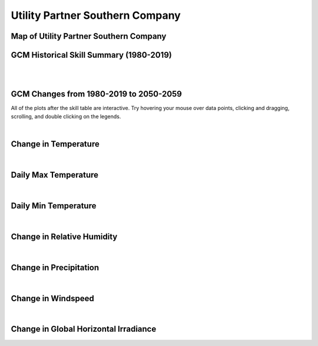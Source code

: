 ################################
Utility Partner Southern Company
################################


Map of Utility Partner Southern Company
=======================================

.. image:: ../_static/region_maps/map_southern_company.png

GCM Historical Skill Summary (1980-2019)
========================================

.. raw:: html
   :file: ../_static/skill_tables/skill_southern_company.html

|
|


GCM Changes from 1980-2019 to 2050-2059
=======================================
All of the plots after the skill table are interactive. Try hovering your mouse over data points, clicking and dragging, scrolling, and double clicking on the legends.

.. raw:: html
   :file: ../_static/scatter_plots/southern_company_scatter_ssp245.html
.. raw:: html
   :file: ../_static/scatter_plots/southern_company_scatter_ssp370.html
.. raw:: html
   :file: ../_static/scatter_plots/southern_company_scatter_ssp585.html

|

Change in Temperature
=====================

.. raw:: html
   :file: ../_static/trend_plots/southern_company_t2m.html

|

Daily Max Temperature
=====================

.. raw:: html
   :file: ../_static/trend_plots/southern_company_t2m_max.html

|

Daily Min Temperature
=====================

.. raw:: html
   :file: ../_static/trend_plots/southern_company_t2m_min.html

|

Change in Relative Humidity
===========================

.. raw:: html
   :file: ../_static/trend_plots/southern_company_rh.html

|

Change in Precipitation
=======================

.. raw:: html
   :file: ../_static/trend_plots/southern_company_pr.html

|

Change in Windspeed
===================

.. raw:: html
   :file: ../_static/trend_plots/southern_company_ws100m.html

|

Change in Global Horizontal Irradiance
======================================

.. raw:: html
   :file: ../_static/trend_plots/southern_company_ghi.html
